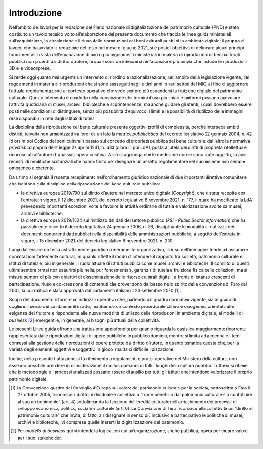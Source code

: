 Introduzione
============

Nell’ambito dei lavori per la redazione del Piano nazionale di
digitalizzazione del patrimonio culturale (PND) è stato costituito un
tavolo tecnico volto all’elaborazione del presente documento che traccia
le linee guida ministeriali sull’acquisizione, la circolazione e il
riuso delle riproduzioni dei beni culturali pubblici in ambiente
digitale; il gruppo di lavoro, che ha avviato la redazione del testo nel
mese di giugno 2021, si è posto l’obiettivo di delineare alcuni principi
fondamentali in vista dell’emanazione di uno o più regolamenti
ministeriali in materia di riproduzioni di beni culturali pubblici non
protetti dal diritto d’autore, le quali sono da intendersi
nell’accezione più ampia che include le riproduzioni 3D e le
videoriprese.

Si rende oggi quanto mai urgente un intervento di riordino e
razionalizzazione, nell’ambito della legislazione vigente, dei
regolamenti in materia di riproduzioni che si sono susseguiti negli
ultimi anni in vari settori del MiC, al fine di aggiornare l’attuale
regolamentazione al contesto operativo che vede sempre più espandersi la
fruizione digitale del patrimonio culturale. Questo intervento è
condotto nella convinzione che termini d’uso più chiari e uniformi
possano agevolare l’attività quotidiana di musei, archivi, biblioteche e
soprintendenze, ma anche guidare gli utenti, i quali dovrebbero essere
posti nelle condizioni di distinguere, senza più possibilità d’equivoco,
i limiti e le possibilità di riutilizzo delle immagini rese disponibili
in rete dagli istituti di tutela.

La disciplina della riproduzione del bene culturale presenta oggettivi
profili di complessità, perché interseca ambiti distinti, talvolta non
armonizzati tra loro: da un lato la matrice *pubblicistica* del decreto
legislativo 22 gennaio 2004, n. 42 (d’ora in poi Codice dei beni
culturali) basato sul concetto di proprietà pubblica del bene culturale,
dall’altro la normativa *privatistica* propria della legge 22 aprile
1941, n. 633 (d’ora in poi LdA), posta a tutela dei diritti di proprietà
intellettuale riconosciuti all’autore di qualsiasi opera creativa. A ciò
si aggiunga che le medesime norme sono state oggetto, in anni recenti,
di modifiche sostanziali che hanno finito per disegnare un assetto
regolamentare nel suo insieme non sempre omogeneo e coerente.

Da ultimo si segnala il recente recepimento nell’ordinamento giuridico
nazionale di due importanti direttive comunitarie che incidono sulla
disciplina della riproduzione del bene culturale pubblico:

-  la direttiva europea 2019/790 sul diritto d’autore nel mercato unico
   digitale (*Copyright*), che è stata recepita con l’entrata in vigore,
   il 12 dicembre 2021, del decreto legislativo 8 novembre 2021, n. 177,
   il quale ha modificato la LdA prevedendo importanti eccezioni volte a
   favorire le attività ordinarie di tutela e valorizzazione svolte da
   musei, archivi e biblioteche;

-  la direttiva europea 2019/1024 sul riutilizzo dei dati del settore
   pubblico (*PSI - Public Sector Information*) che ha parzialmente
   riscritto il decreto legislativo 24 gennaio 2006, n. 36,
   disciplinante le modalità di riutilizzo dei documenti contenenti dati
   pubblici nella disponibilità delle amministrazioni pubbliche, a
   seguito dell’entrata in vigore, il 15 dicembre 2021, del decreto
   legislativo 8 novembre 2021, n. 200.

Lungi dall’essere un tema astrattamente giuridico o meramente
organizzativo, il riuso dell’immagine tende ad assumere connotazioni
fortemente culturali, in quanto riflette il modo di intendere il
rapporto tra società, patrimonio culturale e istituti di tutela e, più
in generale, il ruolo attuale di istituti pubblici come musei, archivi e
biblioteche. Il compito di questi ultimi sembra ormai non esaurirsi più
nella, pur fondamentale, garanzia di tutela e fruizione fisica delle
collezioni, ma si misura sempre di più con obiettivi di disseminazione
delle risorse culturali digitali, a fronte di istanze crescenti di
partecipazione, riuso e co-creazione di contenuti che provengono dal
basso nello spirito della convenzione di Faro del 2005, la cui ratifica
è stata approvata dal parlamento italiano il 23 settembre 2020 [1]_.

Scopo del documento è fornire un indirizzo operativo che, partendo dal
quadro normativo vigente, sia in grado di cogliere il senso dei
cambiamenti in atto, restituendo un contesto procedurale chiaro e
omogeneo, orientato alle esigenze del fruitore e rispondente alle nuove
modalità di utilizzo delle riproduzioni in ambiente digitale, ai modelli
di *business*\  [2]_ emergenti e, in generale, ai bisogni più attuali
della collettività.

Le presenti Linee guida offrono una trattazione approfondita per quanto
riguarda la casistica maggiormente ricorrente rappresentata dalle
riproduzioni digitali di opere pubbliche in pubblico dominio, mentre si
limita ad accennare i temi connessi alla gestione delle riproduzioni di
opere protette dal diritto d’autore, in quanto tematica questa che, per
la varietà degli elementi oggettivi e soggettivi in gioco, risulta di
difficile tipizzazione.

Inoltre, nella presente trattazione si fa riferimento a regolamenti e
prassi operative del Ministero della cultura, non essendo possibile
prendere in considerazione il modus operandi di tutti i luoghi della
cultura pubblici. Tuttavia si ritiene che le metodologie e i processi
analizzati possano essere di ausilio per tutti gli istituti che
intendono valorizzare il proprio patrimonio digitale.

.. [1] La Convenzione quadro del Consiglio d’Europa sul valore del
   patrimonio culturale per la società, sottoscritta a Faro il 27
   ottobre 2005, riconosce il diritto, individuale e collettivo a
   “trarre beneficio dal patrimonio culturale e a contribuire al suo
   arricchimento” (art. 4) sottolineando la funzione dell’eredità
   culturale nell’arricchimento dei processi di sviluppo economico,
   politico, sociale e culturale (art. 8). La Convezione di Faro
   riconosce alla collettività un “diritto al patrimonio culturale” che
   invita, di fatto, a ridisegnare in senso più inclusivo e
   partecipativo le politiche di musei, archivi e biblioteche, ivi
   comprese quelle inerenti la digitalizzazione del patrimonio.

.. [2] Per *modello di business* qui si intende la logica con cui
   un’organizzazione, anche pubblica, opera per creare valore per i suoi
   stakeholder.
